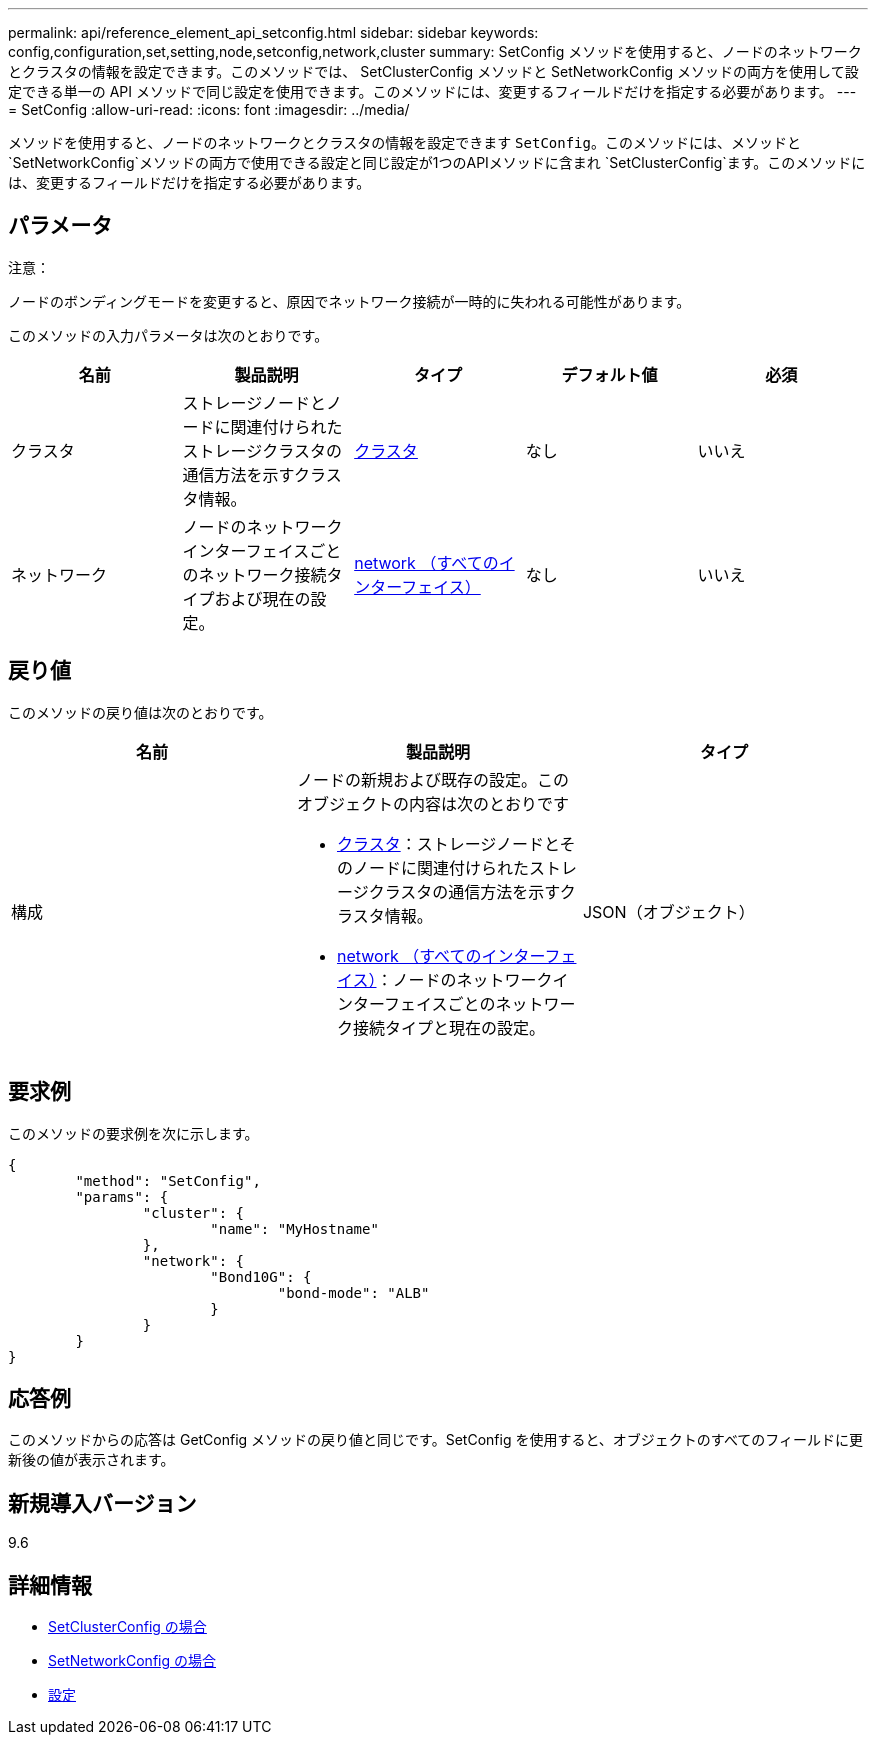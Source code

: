 ---
permalink: api/reference_element_api_setconfig.html 
sidebar: sidebar 
keywords: config,configuration,set,setting,node,setconfig,network,cluster 
summary: SetConfig メソッドを使用すると、ノードのネットワークとクラスタの情報を設定できます。このメソッドでは、 SetClusterConfig メソッドと SetNetworkConfig メソッドの両方を使用して設定できる単一の API メソッドで同じ設定を使用できます。このメソッドには、変更するフィールドだけを指定する必要があります。 
---
= SetConfig
:allow-uri-read: 
:icons: font
:imagesdir: ../media/


[role="lead"]
メソッドを使用すると、ノードのネットワークとクラスタの情報を設定できます `SetConfig`。このメソッドには、メソッドと `SetNetworkConfig`メソッドの両方で使用できる設定と同じ設定が1つのAPIメソッドに含まれ `SetClusterConfig`ます。このメソッドには、変更するフィールドだけを指定する必要があります。



== パラメータ

注意：

ノードのボンディングモードを変更すると、原因でネットワーク接続が一時的に失われる可能性があります。

このメソッドの入力パラメータは次のとおりです。

|===
| 名前 | 製品説明 | タイプ | デフォルト値 | 必須 


 a| 
クラスタ
 a| 
ストレージノードとノードに関連付けられたストレージクラスタの通信方法を示すクラスタ情報。
 a| 
xref:reference_element_api_cluster.adoc[クラスタ]
 a| 
なし
 a| 
いいえ



 a| 
ネットワーク
 a| 
ノードのネットワークインターフェイスごとのネットワーク接続タイプおよび現在の設定。
 a| 
xref:reference_element_api_network_all_interfaces.adoc[network （すべてのインターフェイス）]
 a| 
なし
 a| 
いいえ

|===


== 戻り値

このメソッドの戻り値は次のとおりです。

|===
| 名前 | 製品説明 | タイプ 


 a| 
構成
 a| 
ノードの新規および既存の設定。このオブジェクトの内容は次のとおりです

* xref:reference_element_api_cluster.adoc[クラスタ]：ストレージノードとそのノードに関連付けられたストレージクラスタの通信方法を示すクラスタ情報。
* xref:reference_element_api_network_all_interfaces.adoc[network （すべてのインターフェイス）]：ノードのネットワークインターフェイスごとのネットワーク接続タイプと現在の設定。

 a| 
JSON（オブジェクト）

|===


== 要求例

このメソッドの要求例を次に示します。

[listing]
----
{
	"method": "SetConfig",
	"params": {
		"cluster": {
			"name": "MyHostname"
		},
		"network": {
			"Bond10G": {
				"bond-mode": "ALB"
			}
		}
	}
}
----


== 応答例

このメソッドからの応答は GetConfig メソッドの戻り値と同じです。SetConfig を使用すると、オブジェクトのすべてのフィールドに更新後の値が表示されます。



== 新規導入バージョン

9.6



== 詳細情報

* xref:reference_element_api_setclusterconfig.adoc[SetClusterConfig の場合]
* xref:reference_element_api_setnetworkconfig.adoc[SetNetworkConfig の場合]
* xref:reference_element_api_response_example_getconfig.adoc[設定]

